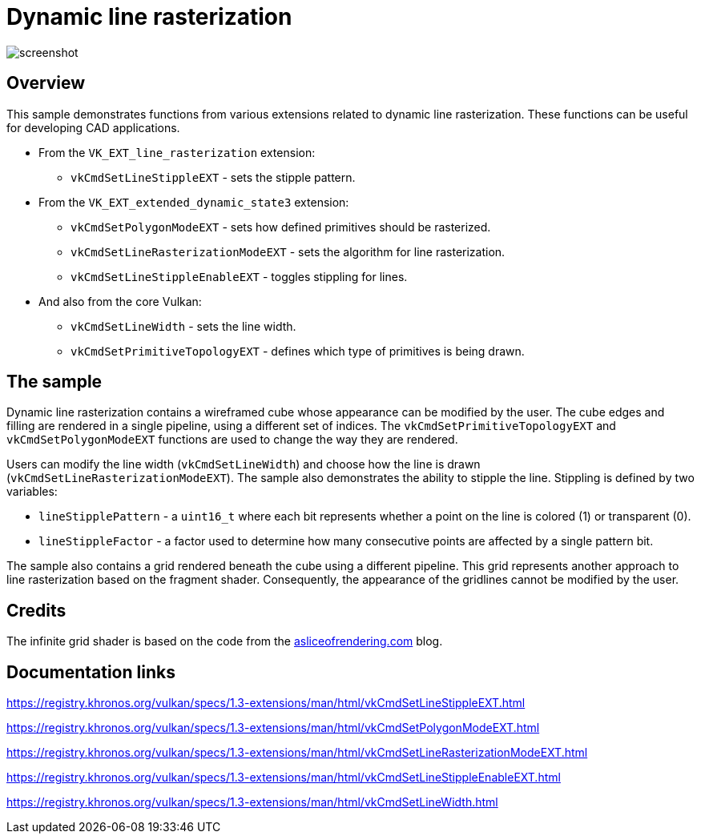 ////
- Copyright (c) 2023, Mobica Limited
-
- SPDX-License-Identifier: Apache-2.0
-
- Licensed under the Apache License, Version 2.0 the "License";
- you may not use this file except in compliance with the License.
- You may obtain a copy of the License at
-
-     http://www.apache.org/licenses/LICENSE-2.0
-
- Unless required by applicable law or agreed to in writing, software
- distributed under the License is distributed on an "AS IS" BASIS,
- WITHOUT WARRANTIES OR CONDITIONS OF ANY KIND, either express or implied.
- See the License for the specific language governing permissions and
- limitations under the License.
-
////

= Dynamic line rasterization

image::screenshot.png[]

== Overview

This sample demonstrates functions from various extensions related to dynamic line rasterization. These functions can be useful for developing CAD applications.

* From the `VK_EXT_line_rasterization` extension:
** `vkCmdSetLineStippleEXT` - sets the stipple pattern.
* From the `VK_EXT_extended_dynamic_state3` extension:
** `vkCmdSetPolygonModeEXT` - sets how defined primitives should be rasterized.
** `vkCmdSetLineRasterizationModeEXT` - sets the algorithm for line rasterization.
** `vkCmdSetLineStippleEnableEXT` - toggles stippling for lines.
* And also from the core Vulkan:
** `vkCmdSetLineWidth` - sets the line width.
** `vkCmdSetPrimitiveTopologyEXT` - defines which type of primitives is being drawn.

== The sample

Dynamic line rasterization contains a wireframed cube whose appearance can be modified by the user. The cube edges and filling are rendered in a single pipeline, using a different set of indices. The `vkCmdSetPrimitiveTopologyEXT` and `vkCmdSetPolygonModeEXT` functions are used to change the way they are rendered.

Users can modify the line width (`vkCmdSetLineWidth`) and choose how the line is drawn (`vkCmdSetLineRasterizationModeEXT`). The sample also demonstrates the ability to stipple the line. Stippling is defined by two variables:

** `lineStipplePattern` - a `uint16_t` where each bit represents whether a point on the line is colored (1) or transparent (0).
** `lineStippleFactor` - a factor used to determine how many consecutive points are affected by a single pattern bit.

The sample also contains a grid rendered beneath the cube using a different pipeline. This grid represents another approach to line rasterization based on the fragment shader. Consequently, the appearance of the gridlines cannot be modified by the user.

== Credits

The infinite grid shader is based on the code from the https://asliceofrendering.com/scene%20helper/2020/01/05/InfiniteGrid/[asliceofrendering.com] blog.

== Documentation links

https://registry.khronos.org/vulkan/specs/1.3-extensions/man/html/vkCmdSetLineStippleEXT.html

https://registry.khronos.org/vulkan/specs/1.3-extensions/man/html/vkCmdSetPolygonModeEXT.html

https://registry.khronos.org/vulkan/specs/1.3-extensions/man/html/vkCmdSetLineRasterizationModeEXT.html

https://registry.khronos.org/vulkan/specs/1.3-extensions/man/html/vkCmdSetLineStippleEnableEXT.html

https://registry.khronos.org/vulkan/specs/1.3-extensions/man/html/vkCmdSetLineWidth.html
